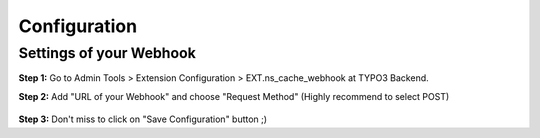 .. _configuration:

=============
Configuration
=============

Settings of your Webhook
=========================

**Step 1:** Go to Admin Tools > Extension Configuration > EXT.ns_cache_webhook at TYPO3 Backend.

**Step 2:** Add "URL of your Webhook" and choose "Request Method" (Highly recommend to select POST)

.. figure:: Images/Configuration_TYPO3_Extension_Cache_Webhook.png
   :alt: Configuration TYPO3 Extension Cache Webhook
   :width: 1000px

**Step 3:** Don't miss to click on "Save Configuration" button ;)
